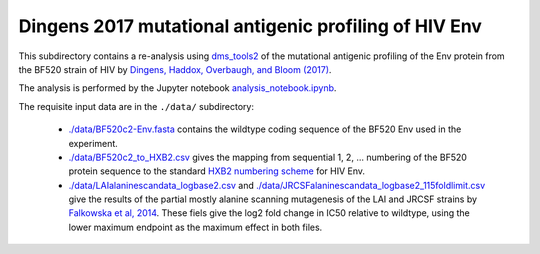 ====================================================================
Dingens 2017 mutational antigenic profiling of HIV Env
====================================================================

This subdirectory contains a re-analysis using `dms_tools2 <https://jbloomlab.github.io/dms_tools2/>`_ of the mutational antigenic profiling of the Env protein from the BF520 strain of HIV by `Dingens, Haddox, Overbaugh, and Bloom (2017) <https://doi.org/10.1016/j.chom.2017.05.003>`_.

The analysis is performed by the Jupyter notebook `analysis_notebook.ipynb <analysis_notebook.ipynb>`_.

The requisite input data are in the ``./data/`` subdirectory:

    * `./data/BF520c2-Env.fasta <./data/BF520c2-Env.fasta>`_ contains the wildtype coding sequence of the BF520 Env used in the experiment.

    * `./data/BF520c2_to_HXB2.csv <./data/BF520c2_to_HXB2.csv>`_ gives the mapping from sequential 1, 2, ... numbering of the BF520 protein sequence to the standard `HXB2 numbering scheme <https://www.hiv.lanl.gov/content/sequence/HIV/REVIEWS/HXB2.html>`_ for HIV Env.

    * `./data/LAIalaninescandata_logbase2.csv <.data/LAIalaninescandata_logbase2.csv>`_  and `./data/JRCSFalaninescandata_logbase2_115foldlimit.csv <JRCSFalaninescandata_logbase2_115foldlimit.csv>`_ give the results of the partial mostly alanine scanning mutagenesis of the LAI and JRCSF strains by `Falkowska et al, 2014 <http://www.sciencedirect.com/science/article/pii/S107476131400123X>`_. These fiels give the log2 fold change in IC50 relative to wildtype, using the lower maximum endpoint as the maximum effect in both files.
